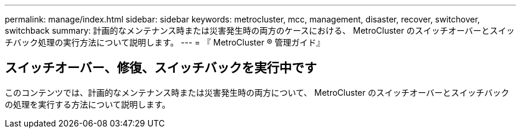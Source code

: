 ---
permalink: manage/index.html 
sidebar: sidebar 
keywords: metrocluster, mcc, management, disaster, recover, switchover, switchback 
summary: 計画的なメンテナンス時または災害発生時の両方のケースにおける、 MetroCluster のスイッチオーバーとスイッチバック処理の実行方法について説明します。 
---
= 『 MetroCluster ® 管理ガイド』




== スイッチオーバー、修復、スイッチバックを実行中です

[role="lead"]
このコンテンツでは、計画的なメンテナンス時または災害発生時の両方について、 MetroCluster のスイッチオーバーとスイッチバックの処理を実行する方法について説明します。
